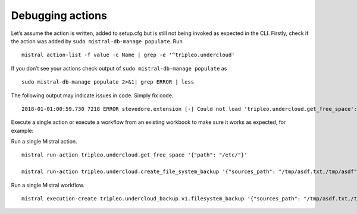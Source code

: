 Debugging actions
-----------------

Let’s assume the action is written, added to setup.cfg but
is still not being invoked as expected in the CLI.
Firstly, check if the action was added by
``sudo mistral-db-manage populate``. Run

::

    mistral action-list -f value -c Name | grep -e '^tripleo.undercloud'

If you don’t see your actions check output of
``sudo mistral-db-manage populate`` as

::

    sudo mistral-db-manage populate 2>&1| grep ERROR | less

The following output may indicate issues in code. Simply fix code.

::

    2018-01-01:00:59.730 7218 ERROR stevedore.extension [-] Could not load 'tripleo.undercloud.get_free_space': unexpected indent (undercloud.py, line 40):   File "/usr/lib/python2.7/site-packages/tripleo_common/actions/undercloud.py", line 40

Execute a single action or execute a workflow from an existing
workbook to make sure it works as expected, for example:


Run a single Mistral action.

::

    mistral run-action tripleo.undercloud.get_free_space '{"path": "/etc/"}'

    mistral run-action tripleo.undercloud.create_file_system_backup '{"sources_path": "/tmp/asdf.txt,/tmp/asdf", "destination_path": "/tmp/"}'

Run a single Mistral workflow.

::

    mistral execution-create tripleo.undercloud_backup.v1.filesystem_backup '{"sources_path": "/tmp/asdf.txt,/tmp/asdf", "destination_path": "/tmp/"}'
